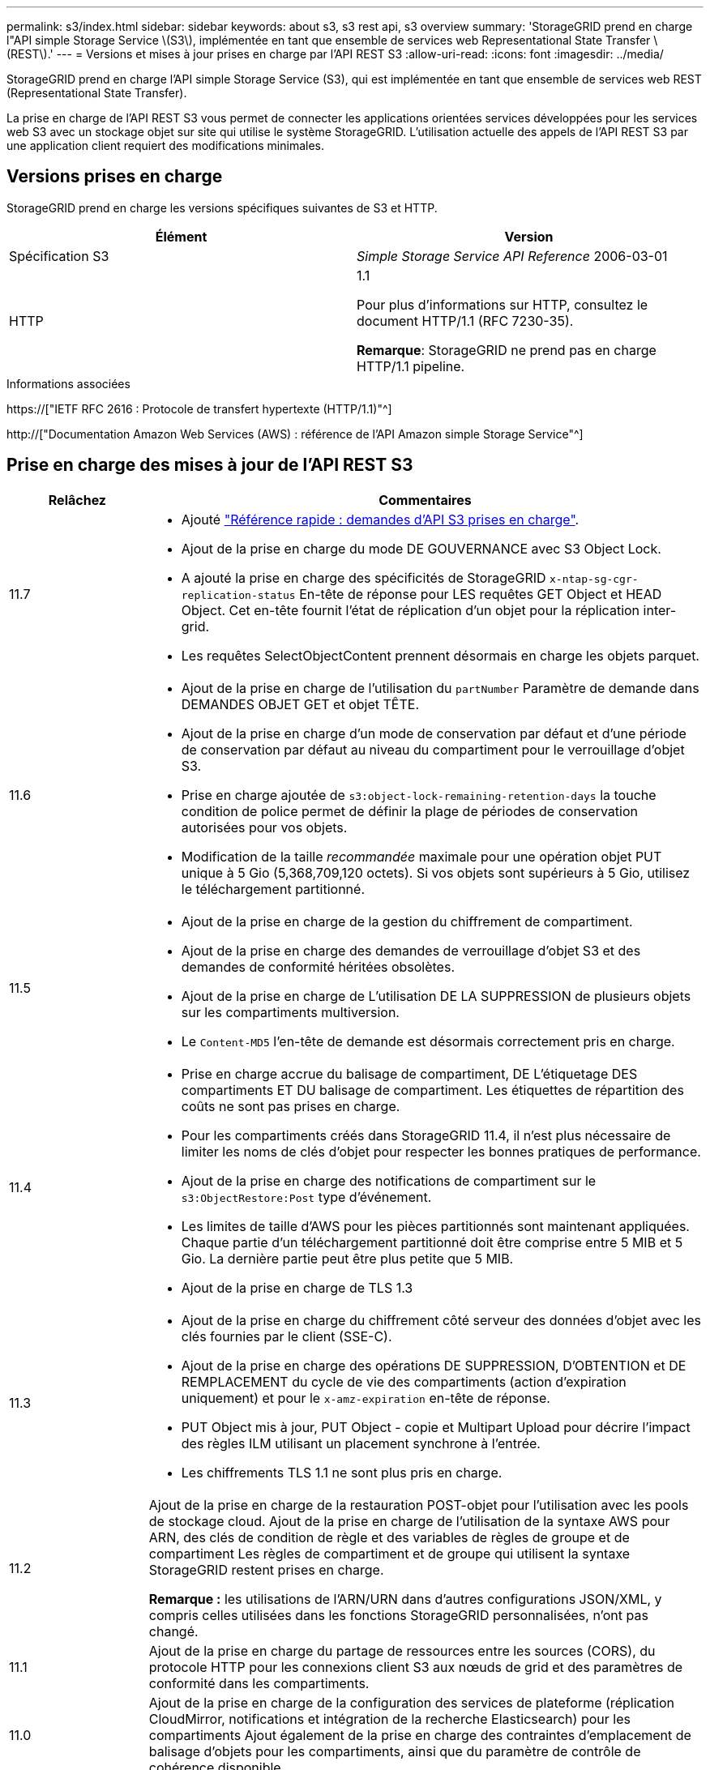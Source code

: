 ---
permalink: s3/index.html 
sidebar: sidebar 
keywords: about s3, s3 rest api, s3 overview 
summary: 'StorageGRID prend en charge l"API simple Storage Service \(S3\), implémentée en tant que ensemble de services web Representational State Transfer \(REST\).' 
---
= Versions et mises à jour prises en charge par l'API REST S3
:allow-uri-read: 
:icons: font
:imagesdir: ../media/


[role="lead"]
StorageGRID prend en charge l'API simple Storage Service (S3), qui est implémentée en tant que ensemble de services web REST (Representational State Transfer).

La prise en charge de l'API REST S3 vous permet de connecter les applications orientées services développées pour les services web S3 avec un stockage objet sur site qui utilise le système StorageGRID. L'utilisation actuelle des appels de l'API REST S3 par une application client requiert des modifications minimales.



== Versions prises en charge

StorageGRID prend en charge les versions spécifiques suivantes de S3 et HTTP.

[cols="1a,1a"]
|===
| Élément | Version 


 a| 
Spécification S3
 a| 
_Simple Storage Service API Reference_ 2006-03-01



 a| 
HTTP
 a| 
1.1

Pour plus d'informations sur HTTP, consultez le document HTTP/1.1 (RFC 7230-35).

*Remarque*: StorageGRID ne prend pas en charge HTTP/1.1 pipeline.

|===
.Informations associées
https://["IETF RFC 2616 : Protocole de transfert hypertexte (HTTP/1.1)"^]

http://["Documentation Amazon Web Services (AWS) : référence de l'API Amazon simple Storage Service"^]



== Prise en charge des mises à jour de l'API REST S3

[cols="1a,4a"]
|===
| Relâchez | Commentaires 


 a| 
11.7
 a| 
* Ajouté link:quick-reference-support-for-aws-apis.html["Référence rapide : demandes d'API S3 prises en charge"].
* Ajout de la prise en charge du mode DE GOUVERNANCE avec S3 Object Lock.
* A ajouté la prise en charge des spécificités de StorageGRID `x-ntap-sg-cgr-replication-status` En-tête de réponse pour LES requêtes GET Object et HEAD Object. Cet en-tête fournit l'état de réplication d'un objet pour la réplication inter-grid.
* Les requêtes SelectObjectContent prennent désormais en charge les objets parquet.




 a| 
11.6
 a| 
* Ajout de la prise en charge de l'utilisation du `partNumber` Paramètre de demande dans DEMANDES OBJET GET et objet TÊTE.
* Ajout de la prise en charge d'un mode de conservation par défaut et d'une période de conservation par défaut au niveau du compartiment pour le verrouillage d'objet S3.
* Prise en charge ajoutée de `s3:object-lock-remaining-retention-days` la touche condition de police permet de définir la plage de périodes de conservation autorisées pour vos objets.
* Modification de la taille _recommandée_ maximale pour une opération objet PUT unique à 5 Gio (5,368,709,120 octets). Si vos objets sont supérieurs à 5 Gio, utilisez le téléchargement partitionné.




 a| 
11.5
 a| 
* Ajout de la prise en charge de la gestion du chiffrement de compartiment.
* Ajout de la prise en charge des demandes de verrouillage d'objet S3 et des demandes de conformité héritées obsolètes.
* Ajout de la prise en charge de L'utilisation DE LA SUPPRESSION de plusieurs objets sur les compartiments multiversion.
* Le `Content-MD5` l'en-tête de demande est désormais correctement pris en charge.




 a| 
11.4
 a| 
* Prise en charge accrue du balisage de compartiment, DE L'étiquetage DES compartiments ET DU balisage de compartiment. Les étiquettes de répartition des coûts ne sont pas prises en charge.
* Pour les compartiments créés dans StorageGRID 11.4, il n'est plus nécessaire de limiter les noms de clés d'objet pour respecter les bonnes pratiques de performance.
* Ajout de la prise en charge des notifications de compartiment sur le `s3:ObjectRestore:Post` type d'événement.
* Les limites de taille d'AWS pour les pièces partitionnés sont maintenant appliquées. Chaque partie d'un téléchargement partitionné doit être comprise entre 5 MIB et 5 Gio. La dernière partie peut être plus petite que 5 MIB.
* Ajout de la prise en charge de TLS 1.3




 a| 
11.3
 a| 
* Ajout de la prise en charge du chiffrement côté serveur des données d'objet avec les clés fournies par le client (SSE-C).
* Ajout de la prise en charge des opérations DE SUPPRESSION, D'OBTENTION et DE REMPLACEMENT du cycle de vie des compartiments (action d'expiration uniquement) et pour le `x-amz-expiration` en-tête de réponse.
* PUT Object mis à jour, PUT Object - copie et Multipart Upload pour décrire l'impact des règles ILM utilisant un placement synchrone à l'entrée.
* Les chiffrements TLS 1.1 ne sont plus pris en charge.




 a| 
11.2
 a| 
Ajout de la prise en charge de la restauration POST-objet pour l'utilisation avec les pools de stockage cloud. Ajout de la prise en charge de l'utilisation de la syntaxe AWS pour ARN, des clés de condition de règle et des variables de règles de groupe et de compartiment Les règles de compartiment et de groupe qui utilisent la syntaxe StorageGRID restent prises en charge.

*Remarque :* les utilisations de l'ARN/URN dans d'autres configurations JSON/XML, y compris celles utilisées dans les fonctions StorageGRID personnalisées, n'ont pas changé.



 a| 
11.1
 a| 
Ajout de la prise en charge du partage de ressources entre les sources (CORS), du protocole HTTP pour les connexions client S3 aux nœuds de grid et des paramètres de conformité dans les compartiments.



 a| 
11.0
 a| 
Ajout de la prise en charge de la configuration des services de plateforme (réplication CloudMirror, notifications et intégration de la recherche Elasticsearch) pour les compartiments Ajout également de la prise en charge des contraintes d'emplacement de balisage d'objets pour les compartiments, ainsi que du paramètre de contrôle de cohérence disponible.



 a| 
10.4
 a| 
Ajout de la prise en charge des modifications de l'analyse ILM sur la gestion des versions, mises à jour de la page noms de domaine de point final, conditions et variables dans les règles, exemples de règles et autorisation PutOverwriteObject.



 a| 
10.3
 a| 
Prise en charge ajoutée pour la gestion des versions.



 a| 
10.2
 a| 
Ajout de la prise en charge des règles d'accès de groupe et de compartiment, ainsi que de la copie multipart (Télécharger la pièce - copie).



 a| 
10.1
 a| 
Ajout de la prise en charge du téléchargement partitionné, des demandes de type hébergement virtuel et de l'authentification v4.



 a| 
10.0
 a| 
Prise en charge initiale de l'API REST S3 par le système StorageGRID.la version actuellement prise en charge de _simple Storage Service API Reference_ est 2006-03-01.

|===